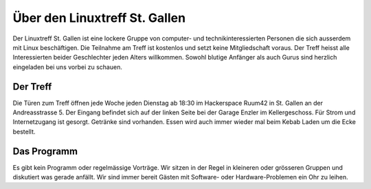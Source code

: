Über den Linuxtreff St. Gallen
##############################

Der Linuxtreff St. Gallen ist eine lockere Gruppe von computer- und technikinteressierten Personen die sich ausserdem mit Linux beschäftigen. Die Teilnahme am Treff ist kostenlos und setzt keine Mitgliedschaft voraus. Der Treff heisst alle Interessierten beider Geschlechter jeden Alters willkommen. Sowohl blutige Anfänger als auch Gurus sind herzlich eingeladen bei uns vorbei zu schauen.

Der Treff
*********

Die Türen zum Treff öffnen jede Woche jeden Dienstag ab 18:30 im Hackerspace Ruum42 in St. Gallen an der Andreasstrasse 5. Der Eingang befindet sich auf der linken Seite bei der Garage Enzler im Kellergeschoss. Für Strom und Internetzugang ist gesorgt. Getränke sind vorhanden. Essen wird auch immer wieder mal beim Kebab Laden um die Ecke bestellt.

Das Programm
************
Es gibt kein Programm oder regelmässige Vorträge. Wir sitzen in der Regel in kleineren oder grösseren Gruppen und diskutiert was gerade anfällt. Wir sind immer bereit Gästen mit Software- oder Hardware-Problemen ein Ohr zu leihen.
